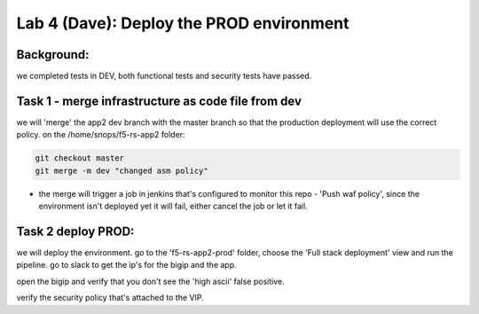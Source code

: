 Lab 4 (Dave): Deploy the PROD environment 
----------------------------

Background: 
~~~~~~~~~~~~~

we completed tests in DEV, both functional tests and security tests have passed. 
 
Task 1 - merge infrastructure as code file from dev
~~~~~~~~~~~~~~~~~~~~~~~~~~~~~~~~~~~~~~~~~~~~~~~~~~~~~~~~

we will 'merge' the app2 dev branch with the master branch so that the production deployment will use the correct policy. 
on the /home/snops/f5-rs-app2 folder:

.. code-block:: terminal
 
   git checkout master
   git merge -m dev "changed asm policy"

* the merge will trigger a job in jenkins that's configured to monitor this repo - 'Push waf policy', since the environment isn't deployed yet it will fail, either cancel the job or let it fail. 


Task 2 deploy PROD:
~~~~~~~~~~~~~~~~~~

we will deploy the environment. 
go to the 'f5-rs-app2-prod' folder, choose the 'Full stack deployment' view and run the pipeline. 
go to slack to get the ip's for the bigip and the app. 

open the bigip and verify that you don't see the 'high ascii' false positive. 

verify the security policy that's attached to the VIP. 
